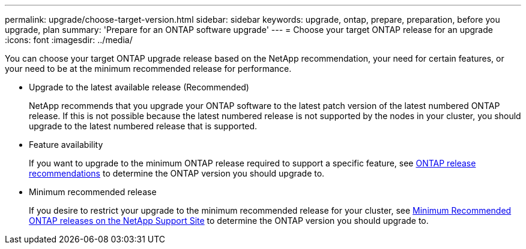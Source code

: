 ---
permalink: upgrade/choose-target-version.html
sidebar: sidebar
keywords: upgrade, ontap, prepare, preparation, before you upgrade, plan
summary: 'Prepare for an ONTAP software upgrade'
---
= Choose your target ONTAP release for an upgrade
:icons: font
:imagesdir: ../media/

[.lead]

You can choose your target ONTAP upgrade release based on the NetApp recommendation, your need for certain features, or your need to be at the minimum recommended release for performance.

* Upgrade to the latest available release (Recommended)
+
NetApp recommends that you upgrade your ONTAP software to the latest patch version of the latest numbered ONTAP release.  If this is not possible because the latest numbered release is not supported by the nodes in your cluster, you should upgrade to the latest numbered release that is supported.
+
* Feature availability
+
If you want to upgrade to the minimum ONTAP release required to support a specific feature, see link:https://www.netapp.com/media/15984-ontap-release-recommendation-guide.pdf[ONTAP release recommendations^] to determine the ONTAP version you should upgrade to.
+
* Minimum recommended release
+
If you desire to restrict your upgrade to the minimum recommended release for your cluster, see link:https://kb.netapp.com/Support_Bulletins/Customer_Bulletins/SU2[Minimum Recommended ONTAP releases on the NetApp Support Site] to determine the ONTAP version you should upgrade to.  

.Related information



// 2023 Jul 25, Jira 1183
